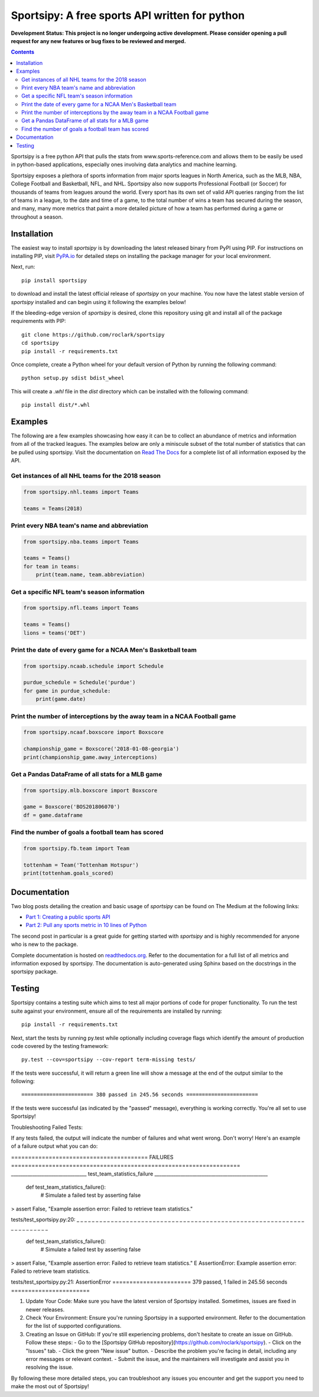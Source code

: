 Sportsipy: A free sports API written for python
###############################################
**Development Status: This project is no longer undergoing active development. Please consider
opening a pull request for any new features or bug fixes to be reviewed and
merged.**

.. image:: https://github.com/roclark/sportsipy/workflows/Sportsipy%20push%20tests/badge.svg
    :target: https://github.com/roclark/sportsipy/actions
.. image:: https://readthedocs.org/projects/sportsipy/badge/?version=latest
    :target: https://sportsipy.readthedocs.io/en/latest/?badge=latest
    :alt: Documentation Status
.. image:: https://img.shields.io/pypi/v/sportsipy.svg
    :target: https://pypi.org/project/sportsipy

.. contents::

Sportsipy is a free python API that pulls the stats from
www.sports-reference.com and allows them to be easily be used in python-based
applications, especially ones involving data analytics and machine learning.

Sportsipy exposes a plethora of sports information from major sports
leagues in North America, such as the MLB, NBA, College Football and Basketball,
NFL, and NHL. Sportsipy also now supports Professional Football (or
Soccer) for thousands of teams from leagues around the world. Every sport has
its own set of valid API queries ranging from the list of teams in a league, to
the date and time of a game, to the total number of wins a team has secured
during the season, and many, many more metrics that paint a more detailed
picture of how a team has performed during a game or throughout a season.

Installation
============

The easiest way to install `sportsipy` is by downloading the latest
released binary from PyPI using PIP. For instructions on installing PIP, visit
`PyPA.io <https://pip.pypa.io/en/stable/installing/>`_ for detailed steps on
installing the package manager for your local environment.

Next, run::

    pip install sportsipy

to download and install the latest official release of `sportsipy` on
your machine. You now have the latest stable version of `sportsipy`
installed and can begin using it following the examples below!

If the bleeding-edge version of `sportsipy` is desired, clone this
repository using git and install all of the package requirements with PIP::

    git clone https://github.com/roclark/sportsipy
    cd sportsipy
    pip install -r requirements.txt

Once complete, create a Python wheel for your default version of Python by
running the following command::

    python setup.py sdist bdist_wheel

This will create a `.whl` file in the `dist` directory which can be installed
with the following command::

    pip install dist/*.whl

Examples
========

The following are a few examples showcasing how easy it can be to collect
an abundance of metrics and information from all of the tracked leagues. The
examples below are only a miniscule subset of the total number of statistics
that can be pulled using sportsipy. Visit the documentation on
`Read The Docs <http://sportsipy.readthedocs.io/en/latest/>`_ for a
complete list of all information exposed by the API.

Get instances of all NHL teams for the 2018 season
--------------------------------------------------

.. code-block:: python

    from sportsipy.nhl.teams import Teams

    teams = Teams(2018)

Print every NBA team's name and abbreviation
--------------------------------------------

.. code-block:: python

    from sportsipy.nba.teams import Teams

    teams = Teams()
    for team in teams:
        print(team.name, team.abbreviation)

Get a specific NFL team's season information
--------------------------------------------

.. code-block:: python

    from sportsipy.nfl.teams import Teams

    teams = Teams()
    lions = teams('DET')

Print the date of every game for a NCAA Men's Basketball team
-------------------------------------------------------------

.. code-block:: python

    from sportsipy.ncaab.schedule import Schedule

    purdue_schedule = Schedule('purdue')
    for game in purdue_schedule:
        print(game.date)

Print the number of interceptions by the away team in a NCAA Football game
--------------------------------------------------------------------------

.. code-block:: python

    from sportsipy.ncaaf.boxscore import Boxscore

    championship_game = Boxscore('2018-01-08-georgia')
    print(championship_game.away_interceptions)

Get a Pandas DataFrame of all stats for a MLB game
--------------------------------------------------

.. code-block:: python

    from sportsipy.mlb.boxscore import Boxscore

    game = Boxscore('BOS201806070')
    df = game.dataframe

Find the number of goals a football team has scored
---------------------------------------------------

.. code-block:: python

    from sportsipy.fb.team import Team

    tottenham = Team('Tottenham Hotspur')
    print(tottenham.goals_scored)

Documentation
=============

Two blog posts detailing the creation and basic usage of `sportsipy` can
be found on The Medium at the following links:

- `Part 1: Creating a public sports API <https://medium.com/clarktech-sports/python-sports-analytics-made-simple-part-1-14569d6e9a86>`_
- `Part 2: Pull any sports metric in 10 lines of Python <https://medium.com/clarktech-sports/python-sports-analytics-made-simple-part-2-40e591a7f3db>`_

The second post in particular is a great guide for getting started with
`sportsipy` and is highly recommended for anyone who is new to the
package.

Complete documentation is hosted on
`readthedocs.org <http://sportsipy.readthedocs.io/en/latest>`_. Refer to
the documentation for a full list of all metrics and information exposed by
sportsipy. The documentation is auto-generated using Sphinx based on the
docstrings in the sportsipy package.

Testing
=======

Sportsipy contains a testing suite which aims to test all major portions
of code for proper functionality. To run the test suite against your
environment, ensure all of the requirements are installed by running::

    pip install -r requirements.txt

Next, start the tests by running py.test while optionally including coverage
flags which identify the amount of production code covered by the testing
framework::

    py.test --cov=sportsipy --cov-report term-missing tests/

If the tests were successful, it will return a green line will show a message at
the end of the output similar to the following::

    ======================= 380 passed in 245.56 seconds =======================

If the tests were successful (as indicated by the "passed" message), everything is working correctly. You're all set to use Sportsipy!

Troubleshooting Failed Tests:

If any tests failed, the output will indicate the number of failures and what went wrong. Don't worry! Here's an example of a failure output what you can do:

======================================== FAILURES ===================================================================
________________________________ test_team_statistics_failure ________________________________________________

    def test_team_statistics_failure():
        # Simulate a failed test by asserting false
>       assert False, "Example assertion error: Failed to retrieve team statistics."

tests/test_sportsipy.py:20: 
_ _ _ _ _ _ _ _ _ _ _ _ _ _ _ _ _ _ _ _ _ _ _ _ _ _ _ _ _ _ _ _ _ _ _ _ _ _ _ _ _ _ _ _ _ _ _ _ _ _ _ _ _ _ _ _ _ _ _ _ _ _ _ _ _ _ _ _ _ _

    def test_team_statistics_failure():
        # Simulate a failed test by asserting false
>       assert False, "Example assertion error: Failed to retrieve team statistics."
E       AssertionError: Example assertion error: Failed to retrieve team statistics.

tests/test_sportsipy.py:21: AssertionError
======================= 379 passed, 1 failed in 245.56 seconds =======================

1. Update Your Code:
   Make sure you have the latest version of Sportsipy installed. Sometimes, issues are fixed in newer releases.

2. Check Your Environment:
   Ensure you're running Sportsipy in a supported environment. Refer to the documentation for the list of supported configurations.

3. Creating an Issue on GitHub:
   If you're still experiencing problems, don't hesitate to create an issue on GitHub. Follow these steps:
   - Go to the [Sportsipy GitHub repository](https://github.com/roclark/sportsipy).
   - Click on the "Issues" tab.
   - Click the green "New issue" button.
   - Describe the problem you're facing in detail, including any error messages or relevant context.
   - Submit the issue, and the maintainers will investigate and assist you in resolving the issue.

By following these more detailed steps, you can troubleshoot any issues you encounter and get the support you need to make the most out of Sportsipy!
